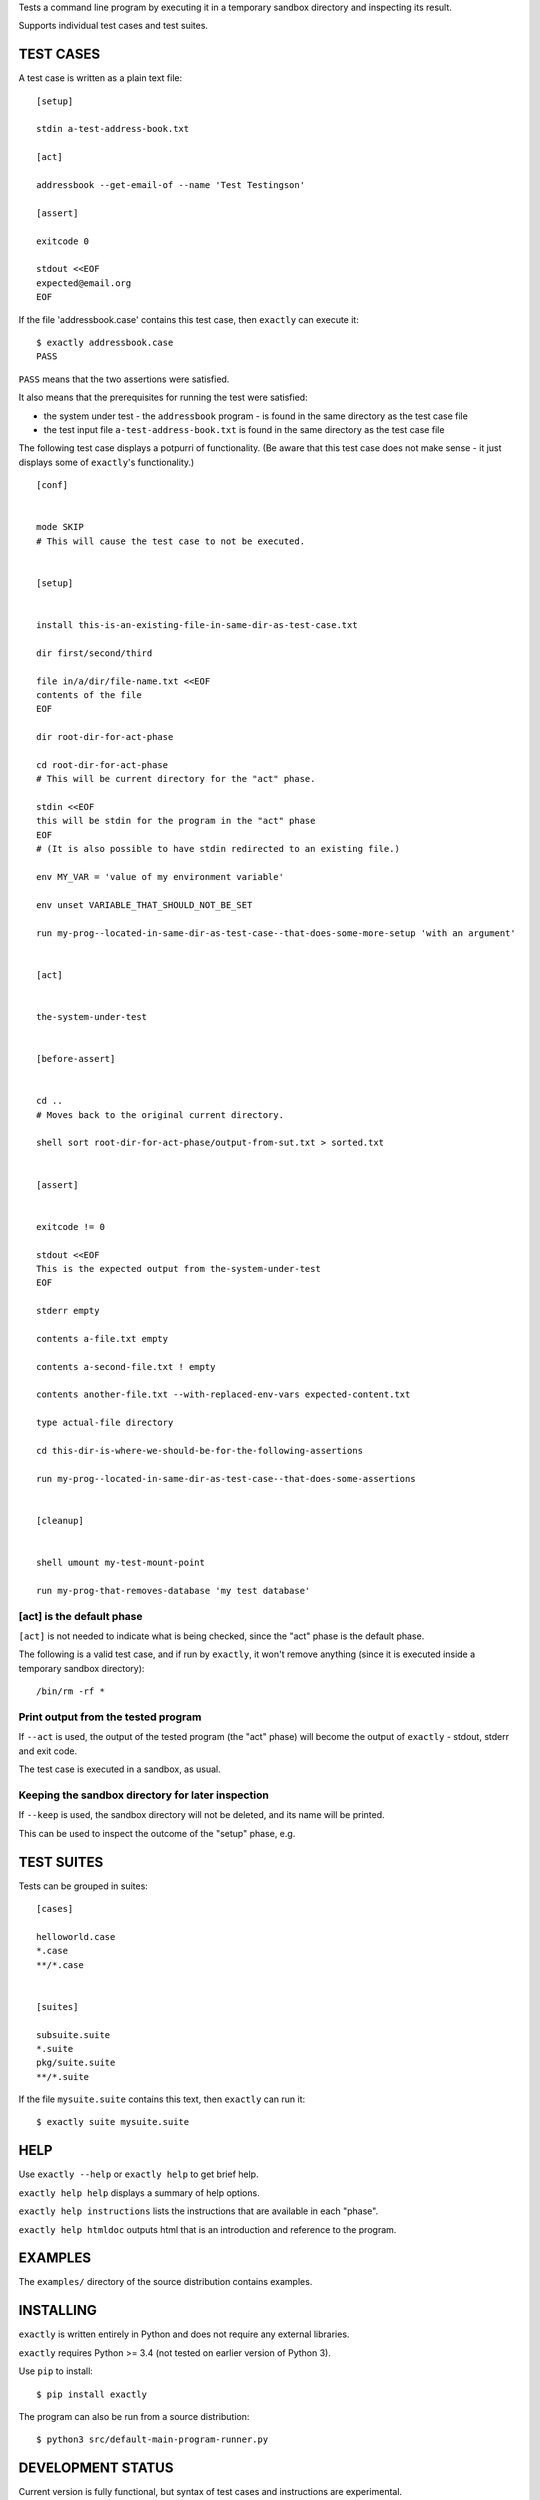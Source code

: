 Tests a command line program by executing it in a temporary sandbox directory and inspecting its result.

Supports individual test cases and test suites.


TEST CASES
==========

A test case is written as a plain text file::

    [setup]

    stdin a-test-address-book.txt

    [act]

    addressbook --get-email-of --name 'Test Testingson'

    [assert]

    exitcode 0

    stdout <<EOF
    expected@email.org
    EOF


If the file 'addressbook.case' contains this test case, then ``exactly`` can execute it::


    $ exactly addressbook.case
    PASS


``PASS`` means that the two assertions were satisfied.

It also means that the prerequisites for running the test were satisfied:

- the system under test - the ``addressbook`` program - is found in the same directory as the test case file
- the test input file ``a-test-address-book.txt`` is found in the same directory as the test case file


The following test case displays a potpurri of functionality. (Be aware that this test case does not make sense -
it just displays some of ``exactly``'s functionality.)

::

    [conf]


    mode SKIP
    # This will cause the test case to not be executed.


    [setup]


    install this-is-an-existing-file-in-same-dir-as-test-case.txt

    dir first/second/third

    file in/a/dir/file-name.txt <<EOF
    contents of the file
    EOF

    dir root-dir-for-act-phase

    cd root-dir-for-act-phase
    # This will be current directory for the "act" phase. 

    stdin <<EOF
    this will be stdin for the program in the "act" phase
    EOF
    # (It is also possible to have stdin redirected to an existing file.)

    env MY_VAR = 'value of my environment variable'

    env unset VARIABLE_THAT_SHOULD_NOT_BE_SET

    run my-prog--located-in-same-dir-as-test-case--that-does-some-more-setup 'with an argument'


    [act]


    the-system-under-test


    [before-assert]


    cd ..
    # Moves back to the original current directory.

    shell sort root-dir-for-act-phase/output-from-sut.txt > sorted.txt


    [assert]


    exitcode != 0

    stdout <<EOF
    This is the expected output from the-system-under-test
    EOF

    stderr empty

    contents a-file.txt empty

    contents a-second-file.txt ! empty

    contents another-file.txt --with-replaced-env-vars expected-content.txt

    type actual-file directory

    cd this-dir-is-where-we-should-be-for-the-following-assertions

    run my-prog--located-in-same-dir-as-test-case--that-does-some-assertions


    [cleanup]


    shell umount my-test-mount-point

    run my-prog-that-removes-database 'my test database'


[act] is the default phase
--------------------------


``[act]`` is not needed to indicate what is being checked, since the "act" phase is the default phase.
 
The following is a valid test case,
and if run by ``exactly``, it won't remove anything (since it is executed inside a temporary sandbox directory)::

    /bin/rm -rf *


Print output from the tested program
------------------------------------


If ``--act`` is used, the output of the tested program (the "act" phase) will become the output of ``exactly`` -
stdout, stderr and exit code.

The test case is executed in a sandbox, as usual.


Keeping the sandbox directory for later inspection
--------------------------------------------------


If ``--keep`` is used, the sandbox directory will not be deleted, and its name will be printed.

This can be used to inspect the outcome of the "setup" phase, e.g.


TEST SUITES
===========


Tests can be grouped in suites::


    [cases]

    helloworld.case
    *.case
    **/*.case
    

    [suites]

    subsuite.suite
    *.suite
    pkg/suite.suite
    **/*.suite


If the file ``mysuite.suite`` contains this text, then ``exactly`` can run it::

  $ exactly suite mysuite.suite


HELP
====


Use ``exactly --help`` or ``exactly help`` to get brief help.

``exactly help help`` displays a summary of help options.

``exactly help instructions`` lists the instructions that are available in each "phase".

``exactly help htmldoc`` outputs html that is an introduction and reference to the program.


EXAMPLES
========


The ``examples/`` directory of the source distribution contains examples.


INSTALLING
==========


``exactly`` is written entirely in Python and does not require any external libraries.

``exactly`` requires Python >= 3.4 (not tested on earlier version of Python 3).

Use ``pip`` to install::

    $ pip install exactly

The program can also be run from a source distribution::

    $ python3 src/default-main-program-runner.py


DEVELOPMENT STATUS
==================


Current version is fully functional, but syntax of test cases and instructions are experimental.

Comments are welcome!


AUTHOR
======


Emil Karlén

emil@member.fsf.org

